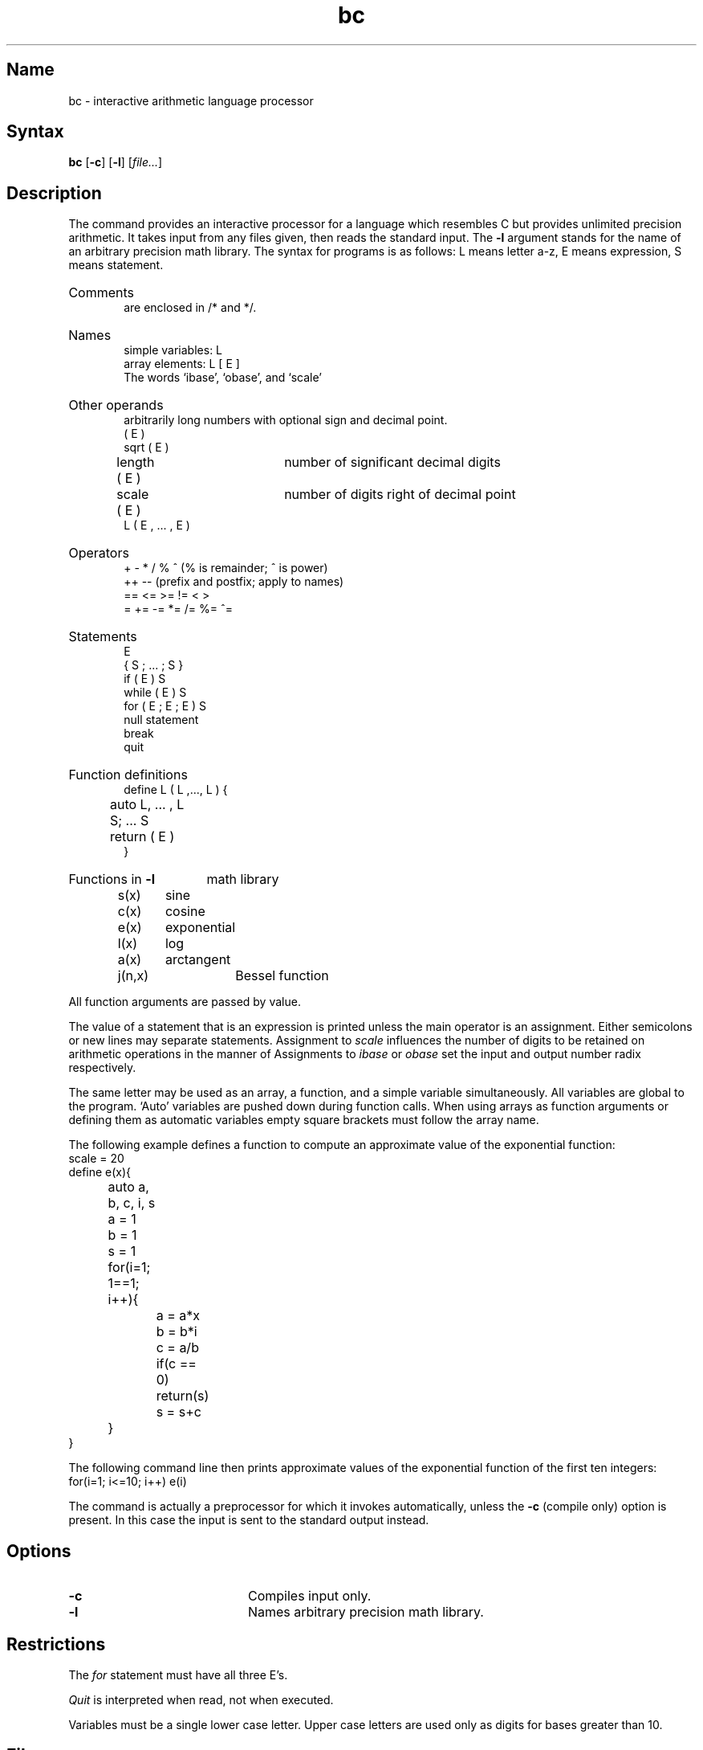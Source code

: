.\" SCCSID: @(#)bc.1	8.1	9/11/90
.\" SCCSID: @(#)bc.1	8.1	9/11/90
.TH bc 1
.SH Name
bc \- interactive arithmetic language processor
.SH Syntax
.B bc
[\fB\-c\fR] [\fB\-l\fR] [\fIfile...\fR]
.SH Description
.NXB "bc language"
.NXS "arithmetic language" "bc language"
.NXA "bc language" "dc program"
The
.PN bc
command provides an interactive processor for a language which resembles
C but provides unlimited precision arithmetic.
It takes input from any files given, then reads
the standard input.
The
.B \-l
argument stands for the name
of an arbitrary precision math library.
The syntax for 
.PN bc
programs is as follows:
L means letter a-z,
E means expression, S means statement.
.HP 6
Comments
.br
are enclosed in /* and */.
.HP 6
Names
.br
simple variables: L
.br
array elements: L [ E ]
.br
The words `ibase', `obase', and `scale'
.HP 6
Other operands
.br
arbitrarily long numbers with optional sign and decimal point.
.br
( E )
.br
sqrt ( E )
.br
length ( E )	number of significant decimal digits
.br
scale ( E )	number of digits right of decimal point
.br
L ( E , ... , E )
.HP 6
Operators
.br
+  \-  *  /  %  ^
(% is remainder; ^ is power)
.br
++   \-\-         (prefix and postfix; apply to names)
.br
==  <=  >=  !=  <  >
.br
=  +=  \-=  *=  /=  %=  ^=
.br
.HP 6
Statements
.br
E
.br
{ S ; ... ; S }
.br
if ( E ) S
.br
while ( E ) S
.br
for ( E ; E ; E ) S
.br
null statement
.br
break
.br
quit
.HP 6
Function definitions
.br
define L ( L ,..., L ) {
.br
	auto L, ... , L
.br
	S; ... S
.br
	return ( E )
.br
}
.HP 6
Functions in 
.B \-l
math library
.br
s(x)	sine
.br
c(x)	cosine
.br
e(x)	exponential
.br
l(x)	log
.br
a(x)	arctangent
.br
j(n,x)	Bessel function
.PP
.DT
All function arguments are passed by value.
.PP
The value of a statement that is an expression is printed
unless the main operator is an assignment.
Either semicolons or new lines may separate statements.
Assignment to
.I scale
influences the number of digits to be retained on arithmetic
operations in the manner of 
.MS dc 1 .
Assignments to
.I ibase
or
.I obase
set the input and output number radix respectively.
.PP
The same letter may be used as an array, a function,
and a simple variable simultaneously.
All variables are global to the program.
`Auto' variables are pushed down during function calls.
When using arrays as function arguments
or defining them as automatic variables
empty square brackets must follow the array name.
.PP
The following example defines a function to compute 
an approximate value of
the exponential function:
.EX
.nf
scale = 20
define e(x){
	auto a, b, c, i, s
	a = 1
	b = 1
	s = 1
	for(i=1; 1==1; i++){
		a = a*x
		b = b*i
		c = a/b
		if(c == 0) return(s)
		s = s+c
	}
}
.EE
.fi
.PP
The following command line then prints approximate values 
of the exponential function of 
the first ten integers:
.EX
.nf
	for(i=1; i<=10; i++) e(i)
.fi
.EE
.PP
The
.PN bc
command
is actually a preprocessor for
.MS dc 1 ,
which it invokes automatically, unless the
.B \-c
(compile only)
option is present.
In this case the
.PN dc
input is sent to the standard output instead.
.SH Options
.TP 20
.B \-c
Compiles input only.  
.TP
.B \-l
Names arbitrary precision math library.  
.NXR "bc language" "dc program and"
.SH Restrictions
.NXR "bc language" "restricted"
The
.I for
statement must have all three E's.
.PP
.I Quit
is interpreted when read, not when executed.
.PP
Variables must be a single lower case letter.  Upper case 
letters are used only as digits for bases greater than 10.
.SH Files
.TP 20
.PN /usr/lib/lib.b
mathematical library
.SH See Also
dc(1)
.br
``BC \- An arbitrary precision desk-calculator language''
.I ULTRIX Supplementary Documents
Vol. 1: General User
.NXE "bc language"
